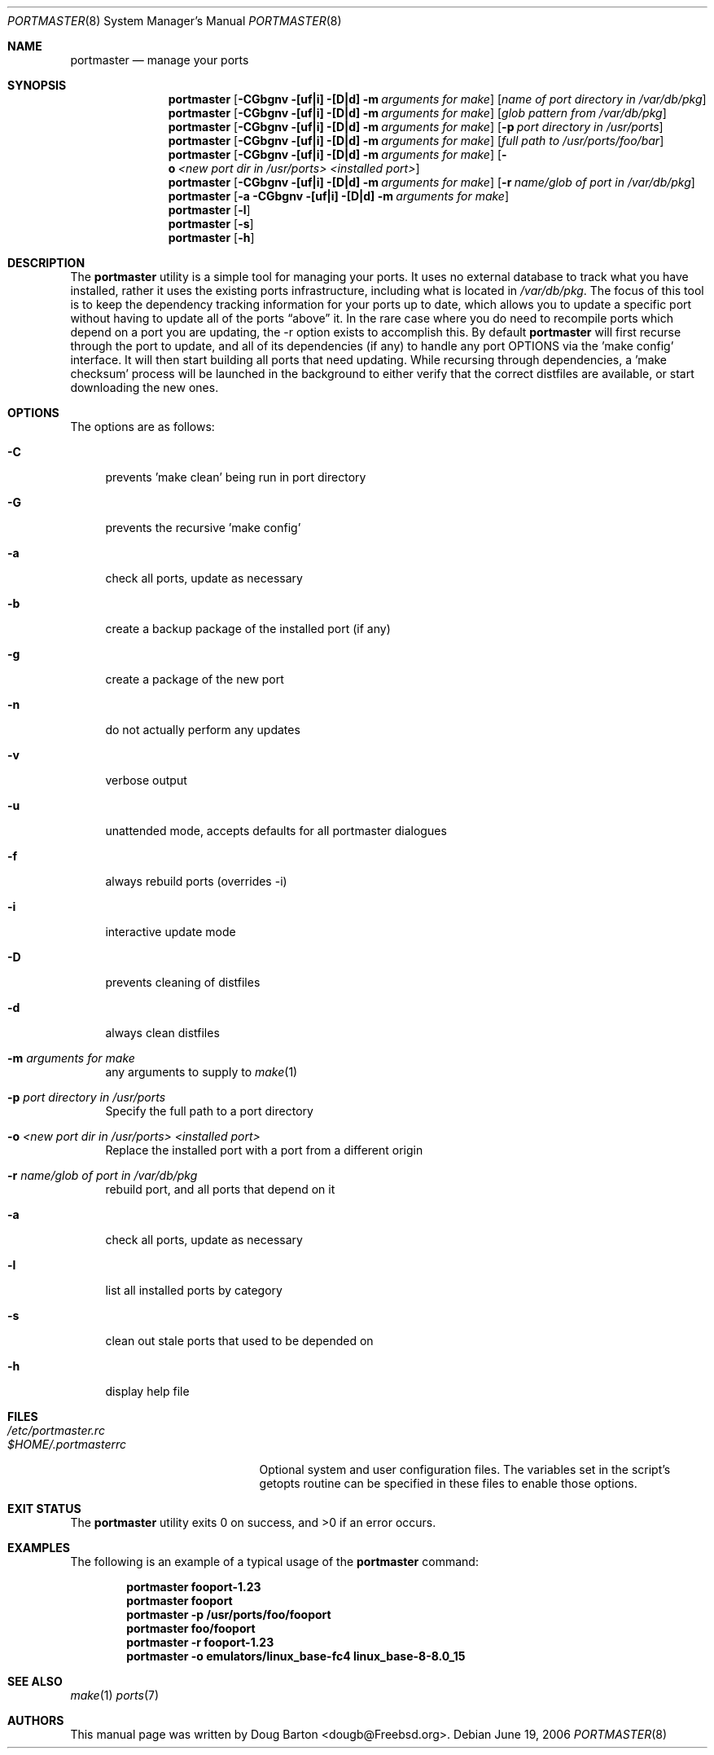 .\" Copyright (c) 2006 Doug Barton dougb@FreeBSD.org
.\" All rights reserved.
.\"
.\" Redistribution and use in source and binary forms, with or without
.\" modification, are permitted provided that the following conditions
.\" are met:
.\" 1. Redistributions of source code must retain the above copyright
.\"    notice, this list of conditions and the following disclaimer.
.\" 2. Redistributions in binary form must reproduce the above copyright
.\"    notice, this list of conditions and the following disclaimer in the
.\"    documentation and/or other materials provided with the distribution.
.\"
.\" THIS SOFTWARE IS PROVIDED BY THE AUTHOR AND CONTRIBUTORS ``AS IS'' AND
.\" ANY EXPRESS OR IMPLIED WARRANTIES, INCLUDING, BUT NOT LIMITED TO, THE
.\" IMPLIED WARRANTIES OF MERCHANTABILITY AND FITNESS FOR A PARTICULAR PURPOSE
.\" ARE DISCLAIMED.  IN NO EVENT SHALL THE AUTHOR OR CONTRIBUTORS BE LIABLE
.\" FOR ANY DIRECT, INDIRECT, INCIDENTAL, SPECIAL, EXEMPLARY, OR CONSEQUENTIAL
.\" DAMAGES (INCLUDING, BUT NOT LIMITED TO, PROCUREMENT OF SUBSTITUTE GOODS
.\" OR SERVICES; LOSS OF USE, DATA, OR PROFITS; OR BUSINESS INTERRUPTION)
.\" HOWEVER CAUSED AND ON ANY THEORY OF LIABILITY, WHETHER IN CONTRACT, STRICT
.\" LIABILITY, OR TORT (INCLUDING NEGLIGENCE OR OTHERWISE) ARISING IN ANY WAY
.\" OUT OF THE USE OF THIS SOFTWARE, EVEN IF ADVISED OF THE POSSIBILITY OF
.\" SUCH DAMAGE.
.\"
.\" $FreeBSD$
.\"
.Dd June 19, 2006
.Dt PORTMASTER 8
.Os
.Sh NAME
.Nm portmaster
.Nd manage your ports
.Sh SYNOPSIS
.Nm
.Op Fl CGbgnv [uf|i] [D|d] m Ar arguments for make
.Op Ar name of port directory in /var/db/pkg
.Nm
.Op Fl CGbgnv [uf|i] [D|d] m Ar arguments for make
.Op Ar glob pattern from /var/db/pkg
.Nm
.Op Fl CGbgnv [uf|i] [D|d] m Ar arguments for make
.Op Fl p Ar port directory in /usr/ports
.Nm
.Op Fl CGbgnv [uf|i] [D|d] m Ar arguments for make
.Op Ar full path to /usr/ports/foo/bar
.Nm
.Op Fl CGbgnv [uf|i] [D|d] m Ar arguments for make
.Op Fl o Ar <new port dir in /usr/ports> <installed port>
.Nm
.Op Fl CGbgnv [uf|i] [D|d] m Ar arguments for make
.Op Fl r Ar name/glob of port in /var/db/pkg
.Nm
.Op Fl a CGbgnv [uf|i] [D|d] m Ar arguments for make
.Nm
.Op Fl l
.Nm
.Op Fl s
.Nm
.Op Fl h
.Pp
.Sh DESCRIPTION
The
.Nm
utility is a simple tool for managing your ports.
It uses no external database to track what you
have installed,
rather it uses the existing ports infrastructure,
including what is located in
.Pa /var/db/pkg .
The focus of this tool is to keep the dependency
tracking information for your ports up to date,
which allows you to update a specific port without
having to update all of the ports
.Dq above
it.
In the rare case where you do need to recompile
ports which depend on a port you are updating,
the -r option exists to accomplish this.
By default
.Nm
will first recurse through the port to update,
and all of its dependencies (if any) to handle
any port OPTIONS via the 'make config' interface.
It will then start building all ports that need
updating.
While recursing through dependencies,
a 'make checksum' process will be launched
in the background to either verify that the
correct distfiles are available,
or start downloading the new ones.
.Sh OPTIONS
The options are as follows:
.Bl -tag -width F1
.It Fl C
prevents 'make clean' being run in port directory
.It Fl G
prevents the recursive 'make config'
.It Fl a
check all ports, update as necessary
.It Fl b
create a backup package of the installed port (if any)
.It Fl g
create a package of the new port
.It Fl n
do not actually perform any updates
.It Fl v
verbose output
.It Fl u
unattended mode, accepts defaults for all portmaster dialogues
.It Fl f
always rebuild ports (overrides -i)
.It Fl i
interactive update mode
.It Fl D
prevents cleaning of distfiles
.It Fl d
always clean distfiles
.It Fl m Ar arguments for make
any arguments to supply to
.Xr make 1
.It Fl p Ar port directory in /usr/ports
Specify the full path to a port directory
.It Fl o Ar <new port dir in /usr/ports> <installed port>
Replace the installed port with a port from a different origin
.It Fl r Ar name/glob of port in /var/db/pkg
rebuild port, and all ports that depend on it
.It Fl a
check all ports, update as necessary
.It Fl l
list all installed ports by category
.It Fl s
clean out stale ports that used to be depended on
.It Fl h
display help file
.El
.Sh FILES
.Bl -tag -width ".Pa $HOME/.portmasterrc" -compact
.It Pa /etc/portmaster.rc
.It Pa $HOME/.portmasterrc
Optional system and user configuration files.
The variables set in the script's getopts routine
can be specified in these files to enable those options.
.El
.Sh EXIT STATUS
.Ex -std
.Sh EXAMPLES
The following is an example of a typical usage
of the
.Nm
command:
.Pp
.Dl "portmaster fooport-1.23"
.Dl "portmaster fooport"
.Dl "portmaster -p /usr/ports/foo/fooport"
.Dl "portmaster foo/fooport"
.Dl "portmaster -r fooport-1.23"
.Dl "portmaster -o emulators/linux_base-fc4 linux_base-8-8.0_15"
.Sh SEE ALSO
.Xr make 1
.Xr ports 7
.Sh AUTHORS
This
manual page was written by
.An Doug Barton <dougb@Freebsd.org> .
